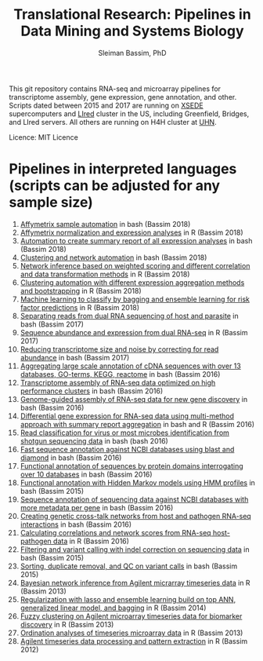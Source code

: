 #+TITLE: Translational Research: Pipelines in Data Mining and Systems Biology
#+AUTHOR: Sleiman Bassim, PhD
#+EMAIL: slei.bass@gmail.com

#+STARTUP: content
#+STARTUP: hidestars
#+OPTIONS: toc:5 H:5 num:3
#+LANGUAGE: english
#+LaTeX_HEADER: \usepackage[ttscale=.875]{libertine}
#+LATEX_HEADER: \usepackage[T1]{fontenc}
#+LaTeX_HEADER: \sectionfont{\normalfont\scshape}
#+LaTeX_HEADER: \subsectionfont{\normalfont\itshape}
#+LATEX_HEADER: \usepackage[innermargin=1.5cm,outermargin=1.25cm,vmargin=3cm]{geometry}
#+LATEX_HEADER: \linespread{1}
#+LATEX_HEADER: \setlength{\itemsep}{-30pt}
#+LATEX_HEADER: \setlength{\parskip}{0pt}
#+LATEX_HEADER: \setlength{\parsep}{-5pt}
#+LATEX_HEADER: \usepackage[hyperref]{xcolor}
#+LATEX_HEADER: \usepackage[colorlinks=true,urlcolor=SteelBlue4,linkcolor=Firebrick4]{hyperref}
#+EXPORT_SELECT_TAGS: export
#+EXPORT_EXCLUDE_TAGS: noexport

This git repository contains RNA-seq and microarray pipelines for transcriptome
assembly, gene expression, gene annotation, and other. Scripts dated
between 2015 and 2017 are running on [[https://www.xsede.org/][XSEDE]] supercomputers and [[http://www.iacs.stonybrook.edu/resources/handy-accounts#overlay-context=resources/accounts][LIred]] cluster in
the US, including Greenfield, Bridges, and LIred servers. All others
are running on H4H cluster at [[http://www.uhnresearch.ca/][UHN]].


Licence: MIT Licence

* Pipelines in interpreted languages (scripts can be adjusted for any sample size)
1. [[https://github.com/neocruiser/pipelines/blob/master/r/affymetrix.h4h.pbs][Affymetrix sample automation]] in bash (Bassim 2018)
2. [[https://github.com/neocruiser/pipelines/blob/master/r/affymetrix.2.0.R][Affymetrix normalization and expression analyses]] in R (Bassim 2018)
3. [[https://github.com/neocruiser/pipelines/blob/master/r/affymetrix.summary.h4h.sh][Automation to create summary report of all expression analyses]] in
   bash (Bassim 2018)
4. [[https://github.com/neocruiser/pipelines/blob/master/r/weighted.nets.h4h.pbs][Clustering and network automation]] in bash (Bassim 2018)
5. [[https://github.com/neocruiser/pipelines/blob/master/r/weighted.nets.affymetrix.R][Network inference based on weighted scoring and different
   correlation and data transformation methods]] in R (Bassim 2018)
6. [[https://github.com/neocruiser/pipelines/blob/master/r/heatmaps.3.0.R][Clustering automation with different expression aggregation methods
   and bootstrapping]] in R (Bassim 2018)
7. [[https://github.com/neocruiser/pipelines/blob/master/r/classification.R][Machine learning to classify by bagging and ensemble learning for
   risk factor predictions]] in R (Bassim 2018)
8. [[https://github.com/neocruiser/pipelines/blob/master/debug/debug2.pbs][Separating reads from dual RNA sequencing of host and parasite]] in
   bash (Bassim 2017)
9. [[https://github.com/neocruiser/pipelines/blob/master/debug/debug4.slurm][Sequence abundance and expression from dual RNA-seq]] in R (Bassim 2017)
10. [[https://github.com/neocruiser/pipelines/blob/master/expression/filter-bridges.slurm][Reducing transcriptome size and noise by correcting for read
    abundance]] in bash (Bassim 2017)
11. [[https://github.com/neocruiser/pipelines/blob/master/mining/automated_analyses.sh][Aggregating large scale annotation of cDNA sequences with over 13
    databases, GO-terms, KEGG, reactome]] in bash (Bassim 2016)
12. [[https://github.com/neocruiser/pipelines/blob/master/assembly/trinity-bridges.slurm][Transcriptome assembly of RNA-seq data optimized on high
    performance clusters]] in bash (Bassim 2016)
13. [[https://github.com/neocruiser/pipelines/blob/master/mapping/genome_guided_assemblies.pbs][Genome-guided assembly of RNA-seq data for new gene discovery]] in
    bash (Bassim 2016)
14. [[https://github.com/neocruiser/pipelines/blob/master/expression/degs-bridges.slurm][Differential gene expression for RNA-seq data using multi-method
    approach with summary report aggregation]] in bash and R (Bassim 2016)
15. [[https://github.com/neocruiser/pipelines/blob/master/annotation/kraken.db-bridges.slurm][Read classification for virus or most microbes identification from
    shotgun sequencing data]] in bash (bash 2016)
16. [[https://github.com/neocruiser/pipelines/blob/master/annotation/diamond-bridges.slurm][Fast sequence annotation against NCBI databases using blast and
    diamond]] in bash (Bassim 2016)
17. [[https://github.com/neocruiser/pipelines/blob/master/annotation/interproscan-bridges.slurm][Functional annotation of sequences by protein domains
    interrogating over 10 databases]] in bash (Bassim 2016)
18. [[https://github.com/neocruiser/pipelines/blob/master/annotation/hmmscan-iacs.pbs][Functional annotation with Hidden Markov models using HMM profiles]]
    in bash (Bassim 2015)
19. [[https://github.com/neocruiser/pipelines/blob/master/annotation/blast-iacs.split.pbs][Sequence annotation of sequencing data against NCBI databases with
    more metadata per gene]] in bash (Bassim 2016)
20. [[https://github.com/neocruiser/pipelines/blob/master/r/weighted.nets.cross.species.slurm][Creating genetic cross-talk networks from host and pathogen
    RNA-seq interactions]] in bash (Bassim 2016)
21. [[https://github.com/neocruiser/pipelines/blob/master/r/weighted.nets.cross.species.R][Calculating correlations and network scores from RNA-seq
    host-pathogen data]] in R (Bassim 2016)
22. [[https://github.com/neocruiser/pipelines/blob/master/calling/mappingV6.5.sh][Filtering and variant calling with indel correction on sequencing
    data]] in bash (Bassim 2015)
23. [[https://github.com/neocruiser/pipelines/blob/master/calling/mapNoCount.sh][Sorting, duplicate removal, and QC on variant calls]] in bash
    (Bassim 2015)
24. [[https://github.com/neocruiser/thesis2014/blob/master/ebdbn/ebdbn%2520-%2520W2.R][Bayesian network inference from Agilent micrarray timeseries data]]
    in R (Bassim 2013)
25. [[https://github.com/neocruiser/thesis2014/blob/master/Paper3/paper3.R][Regularization with lasso and ensemble learning build on top ANN,
    generalized linear model, and bagging]] in R (Bassim 2014)
26. [[https://github.com/neocruiser/thesis2014/blob/master/mfuzz/mfuzz.R][Fuzzy clustering on Agilent microarray timeseries data for
    biomarker discovery]] in R (Bassim 2013)
27. [[https://github.com/neocruiser/thesis2014/blob/master/ordination/rda%2520-%2520W2.R][Ordination analyses of timeseries microarray data]] in R (Bassim 2013)
28. [[https://github.com/neocruiser/thesis2014/blob/master/microarrays/preProcessing_detailed.R][Agilent timeseries data processing and pattern extraction]] in R
    (Bassim 2012)
